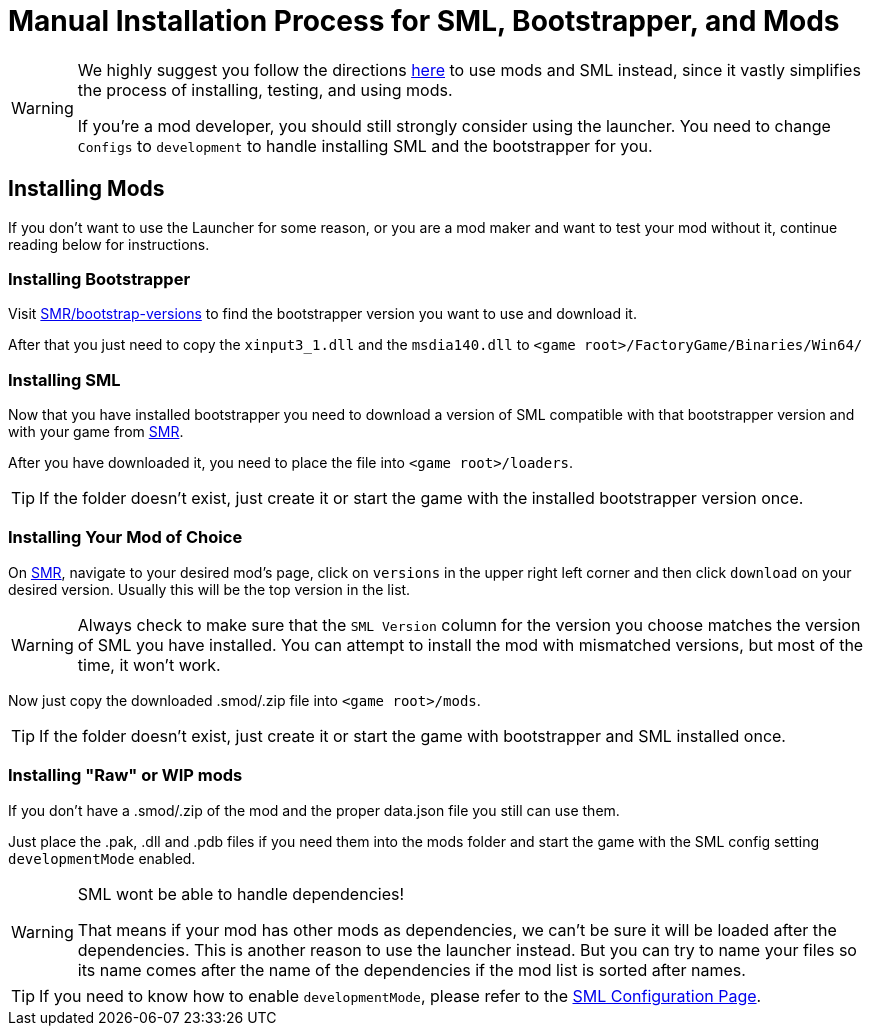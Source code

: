 = Manual Installation Process for SML, Bootstrapper, and Mods

[WARNING]
====
We highly suggest you follow the directions xref:index.adoc[here] to use mods and SML instead, since it vastly simplifies the process of installing, testing, and using mods.

If you're a mod developer, you should still strongly consider using the launcher. You need to change `Configs` to `development` to handle installing SML and the bootstrapper for you.

====

== Installing Mods

If you don't want to use the Launcher for some reason, or you are a mod maker and want to test your mod without it, continue reading below for instructions.

=== Installing Bootstrapper

Visit https://ficsit.app/bootstrap-versions[SMR/bootstrap-versions] to find the bootstrapper version you want to use and download it.

After that you just need to copy the `xinput3_1.dll` and the `msdia140.dll` to `<game root>/FactoryGame/Binaries/Win64/`

=== Installing SML

Now that you have installed bootstrapper you need to download
a version of SML compatible with that bootstrapper version and with your game from https://ficsit.app/sml-versions[SMR].

After you have downloaded it, you need to place the file into `<game root>/loaders`.

[TIP]
====
If the folder doesn't exist, just create it or start the game with the installed bootstrapper version once.
====

=== Installing Your Mod of Choice

On https://ficsit.app/[SMR], navigate to your desired mod's page, click on
`versions` in the upper right left corner and then click `+download+` on your desired version.
Usually this will be the top version in the list.

[WARNING]
====
Always check to make sure that the `SML Version` column for the version
you choose matches the version of SML you have installed. You can
attempt to install the mod with mismatched versions, but most of the
time, it won't work.
====

Now just copy the downloaded .smod/.zip file into `<game root>/mods`.

[TIP]
====
If the folder doesn't exist, just create it or start the game with bootstrapper and SML installed once.
====

=== Installing "Raw" or WIP mods

If you don't have a .smod/.zip of the mod and the proper data.json file you still can use them.

Just place the .pak, .dll and .pdb files if you need them into the mods folder and start the game with the SML config setting `developmentMode` enabled.

[WARNING]
====
SML wont be able to handle dependencies!

That means if your mod has other mods as dependencies, we can't be sure it will be loaded after the dependencies. This is another reason to use the launcher instead.
But you can try to name your files so its name comes after the name of the dependencies if the mod list is sorted after names.
====

[TIP]
====
If you need to know how to enable `developmentMode`,
please refer to the xref:SMLConfiguration.adoc[SML Configuration Page].
====
